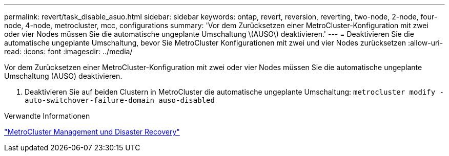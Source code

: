 ---
permalink: revert/task_disable_asuo.html 
sidebar: sidebar 
keywords: ontap, revert, reversion, reverting, two-node, 2-node, four-node, 4-node, metrocluster, mcc, configurations 
summary: 'Vor dem Zurücksetzen einer MetroCluster-Konfiguration mit zwei oder vier Nodes müssen Sie die automatische ungeplante Umschaltung \(AUSO\) deaktivieren.' 
---
= Deaktivieren Sie die automatische ungeplante Umschaltung, bevor Sie MetroCluster Konfigurationen mit zwei und vier Nodes zurücksetzen
:allow-uri-read: 
:icons: font
:imagesdir: ../media/


[role="lead"]
Vor dem Zurücksetzen einer MetroCluster-Konfiguration mit zwei oder vier Nodes müssen Sie die automatische ungeplante Umschaltung (AUSO) deaktivieren.

. Deaktivieren Sie auf beiden Clustern in MetroCluster die automatische ungeplante Umschaltung: `metrocluster modify -auto-switchover-failure-domain auso-disabled`


.Verwandte Informationen
link:https://docs.netapp.com/us-en/ontap-metrocluster/disaster-recovery/concept_dr_workflow.html["MetroCluster Management und Disaster Recovery"^]
